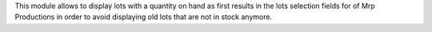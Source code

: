 This module allows to display lots with a quantity on hand as first results
in the lots selection fields for of Mrp Productions in order to avoid displaying old
lots that are not in stock anymore.
